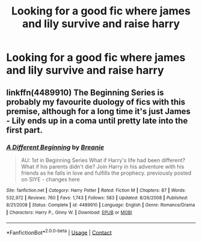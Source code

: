 #+TITLE: Looking for a good fic where james and lily survive and raise harry

* Looking for a good fic where james and lily survive and raise harry
:PROPERTIES:
:Author: SleepyPotatCat
:Score: 4
:DateUnix: 1607545011.0
:DateShort: 2020-Dec-09
:FlairText: Request
:END:

** linkffn(4489910) The Beginning Series is probably my favourite duology of fics with this premise, although for a long time it's just James - Lily ends up in a coma until pretty late into the first part.
:PROPERTIES:
:Author: PsiGuy60
:Score: 2
:DateUnix: 1607619596.0
:DateShort: 2020-Dec-10
:END:

*** [[https://www.fanfiction.net/s/4489910/1/][*/A Different Beginning/*]] by [[https://www.fanfiction.net/u/1265123/Breanie][/Breanie/]]

#+begin_quote
  AU: 1st in Beginning Series What if Harry's life had been different? What if his parents didn't die? Join Harry in his adventure with his friends as he falls in love and fulfills the prophecy. previously posted on SIYE - changes here
#+end_quote

^{/Site/:} ^{fanfiction.net} ^{*|*} ^{/Category/:} ^{Harry} ^{Potter} ^{*|*} ^{/Rated/:} ^{Fiction} ^{M} ^{*|*} ^{/Chapters/:} ^{87} ^{*|*} ^{/Words/:} ^{532,972} ^{*|*} ^{/Reviews/:} ^{760} ^{*|*} ^{/Favs/:} ^{1,743} ^{*|*} ^{/Follows/:} ^{583} ^{*|*} ^{/Updated/:} ^{8/26/2008} ^{*|*} ^{/Published/:} ^{8/21/2008} ^{*|*} ^{/Status/:} ^{Complete} ^{*|*} ^{/id/:} ^{4489910} ^{*|*} ^{/Language/:} ^{English} ^{*|*} ^{/Genre/:} ^{Romance/Drama} ^{*|*} ^{/Characters/:} ^{Harry} ^{P.,} ^{Ginny} ^{W.} ^{*|*} ^{/Download/:} ^{[[http://www.ff2ebook.com/old/ffn-bot/index.php?id=4489910&source=ff&filetype=epub][EPUB]]} ^{or} ^{[[http://www.ff2ebook.com/old/ffn-bot/index.php?id=4489910&source=ff&filetype=mobi][MOBI]]}

--------------

*FanfictionBot*^{2.0.0-beta} | [[https://github.com/FanfictionBot/reddit-ffn-bot/wiki/Usage][Usage]] | [[https://www.reddit.com/message/compose?to=tusing][Contact]]
:PROPERTIES:
:Author: FanfictionBot
:Score: 2
:DateUnix: 1607619613.0
:DateShort: 2020-Dec-10
:END:
